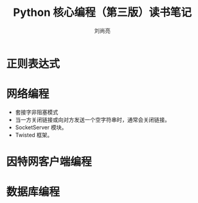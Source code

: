 # -*- coding:utf-8 -*-
#+title:Python 核心编程（第三版）读书笔记
#+author:刘尚亮
#+email:phenix3443@gmail.com

* 正则表达式

* 网络编程
  + 套接字非阻塞模式
  + 当一方关闭链接或向对方发送一个空字符串时，通常会关闭链接。
  + SocketServer 模块。
  + Twisted 框架。

* 因特网客户端编程

* 数据库编程
